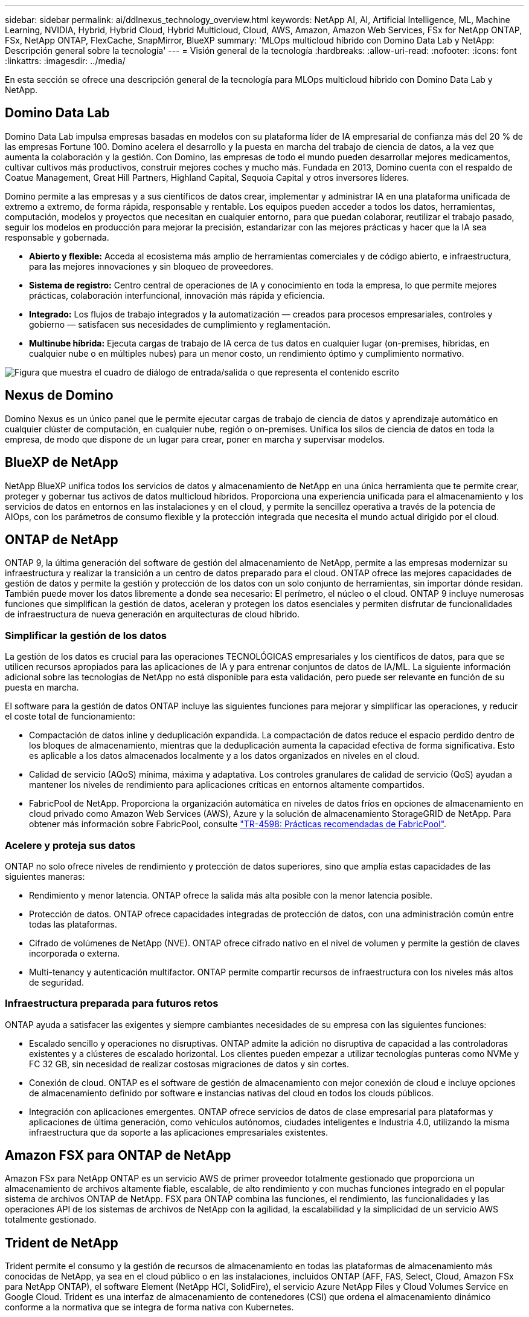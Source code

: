 ---
sidebar: sidebar 
permalink: ai/ddlnexus_technology_overview.html 
keywords: NetApp AI, AI, Artificial Intelligence, ML, Machine Learning, NVIDIA, Hybrid, Hybrid Cloud, Hybrid Multicloud, Cloud, AWS, Amazon, Amazon Web Services, FSx for NetApp ONTAP, FSx, NetApp ONTAP, FlexCache, SnapMirror, BlueXP 
summary: 'MLOps multicloud híbrido con Domino Data Lab y NetApp: Descripción general sobre la tecnología' 
---
= Visión general de la tecnología
:hardbreaks:
:allow-uri-read: 
:nofooter: 
:icons: font
:linkattrs: 
:imagesdir: ../media/


[role="lead"]
En esta sección se ofrece una descripción general de la tecnología para MLOps multicloud híbrido con Domino Data Lab y NetApp.



== Domino Data Lab

Domino Data Lab impulsa empresas basadas en modelos con su plataforma líder de IA empresarial de confianza más del 20 % de las empresas Fortune 100. Domino acelera el desarrollo y la puesta en marcha del trabajo de ciencia de datos, a la vez que aumenta la colaboración y la gestión. Con Domino, las empresas de todo el mundo pueden desarrollar mejores medicamentos, cultivar cultivos más productivos, construir mejores coches y mucho más. Fundada en 2013, Domino cuenta con el respaldo de Coatue Management, Great Hill Partners, Highland Capital, Sequoia Capital y otros inversores líderes.

Domino permite a las empresas y a sus científicos de datos crear, implementar y administrar IA en una plataforma unificada de extremo a extremo, de forma rápida, responsable y rentable. Los equipos pueden acceder a todos los datos, herramientas, computación, modelos y proyectos que necesitan en cualquier entorno, para que puedan colaborar, reutilizar el trabajo pasado, seguir los modelos en producción para mejorar la precisión, estandarizar con las mejores prácticas y hacer que la IA sea responsable y gobernada.

* *Abierto y flexible:* Acceda al ecosistema más amplio de herramientas comerciales y de código abierto, e infraestructura, para las mejores innovaciones y sin bloqueo de proveedores.
* *Sistema de registro:* Centro central de operaciones de IA y conocimiento en toda la empresa, lo que permite mejores prácticas, colaboración interfuncional, innovación más rápida y eficiencia.
* *Integrado:* Los flujos de trabajo integrados y la automatización — creados para procesos empresariales, controles y gobierno — satisfacen sus necesidades de cumplimiento y reglamentación.
* *Multinube híbrida:* Ejecuta cargas de trabajo de IA cerca de tus datos en cualquier lugar (on-premises, híbridas, en cualquier nube o en múltiples nubes) para un menor costo, un rendimiento óptimo y cumplimiento normativo.


image:ddlnexus_image2.png["Figura que muestra el cuadro de diálogo de entrada/salida o que representa el contenido escrito"]



== Nexus de Domino

Domino Nexus es un único panel que le permite ejecutar cargas de trabajo de ciencia de datos y aprendizaje automático en cualquier clúster de computación, en cualquier nube, región o on-premises. Unifica los silos de ciencia de datos en toda la empresa, de modo que dispone de un lugar para crear, poner en marcha y supervisar modelos.



== BlueXP de NetApp

NetApp BlueXP unifica todos los servicios de datos y almacenamiento de NetApp en una única herramienta que te permite crear, proteger y gobernar tus activos de datos multicloud híbridos. Proporciona una experiencia unificada para el almacenamiento y los servicios de datos en entornos en las instalaciones y en el cloud, y permite la sencillez operativa a través de la potencia de AIOps, con los parámetros de consumo flexible y la protección integrada que necesita el mundo actual dirigido por el cloud.



== ONTAP de NetApp

ONTAP 9, la última generación del software de gestión del almacenamiento de NetApp, permite a las empresas modernizar su infraestructura y realizar la transición a un centro de datos preparado para el cloud. ONTAP ofrece las mejores capacidades de gestión de datos y permite la gestión y protección de los datos con un solo conjunto de herramientas, sin importar dónde residan. También puede mover los datos libremente a donde sea necesario: El perímetro, el núcleo o el cloud. ONTAP 9 incluye numerosas funciones que simplifican la gestión de datos, aceleran y protegen los datos esenciales y permiten disfrutar de funcionalidades de infraestructura de nueva generación en arquitecturas de cloud híbrido.



=== Simplificar la gestión de los datos

La gestión de los datos es crucial para las operaciones TECNOLÓGICAS empresariales y los científicos de datos, para que se utilicen recursos apropiados para las aplicaciones de IA y para entrenar conjuntos de datos de IA/ML. La siguiente información adicional sobre las tecnologías de NetApp no está disponible para esta validación, pero puede ser relevante en función de su puesta en marcha.

El software para la gestión de datos ONTAP incluye las siguientes funciones para mejorar y simplificar las operaciones, y reducir el coste total de funcionamiento:

* Compactación de datos inline y deduplicación expandida. La compactación de datos reduce el espacio perdido dentro de los bloques de almacenamiento, mientras que la deduplicación aumenta la capacidad efectiva de forma significativa. Esto es aplicable a los datos almacenados localmente y a los datos organizados en niveles en el cloud.
* Calidad de servicio (AQoS) mínima, máxima y adaptativa. Los controles granulares de calidad de servicio (QoS) ayudan a mantener los niveles de rendimiento para aplicaciones críticas en entornos altamente compartidos.
* FabricPool de NetApp. Proporciona la organización automática en niveles de datos fríos en opciones de almacenamiento en cloud privado como Amazon Web Services (AWS), Azure y la solución de almacenamiento StorageGRID de NetApp. Para obtener más información sobre FabricPool, consulte https://www.netapp.com/pdf.html?item=/media/17239-tr4598pdf.pdf["TR-4598: Prácticas recomendadas de FabricPool"^].




=== Acelere y proteja sus datos

ONTAP no solo ofrece niveles de rendimiento y protección de datos superiores, sino que amplía estas capacidades de las siguientes maneras:

* Rendimiento y menor latencia. ONTAP ofrece la salida más alta posible con la menor latencia posible.
* Protección de datos. ONTAP ofrece capacidades integradas de protección de datos, con una administración común entre todas las plataformas.
* Cifrado de volúmenes de NetApp (NVE). ONTAP ofrece cifrado nativo en el nivel de volumen y permite la gestión de claves incorporada o externa.
* Multi-tenancy y autenticación multifactor. ONTAP permite compartir recursos de infraestructura con los niveles más altos de seguridad.




=== Infraestructura preparada para futuros retos

ONTAP ayuda a satisfacer las exigentes y siempre cambiantes necesidades de su empresa con las siguientes funciones:

* Escalado sencillo y operaciones no disruptivas. ONTAP admite la adición no disruptiva de capacidad a las controladoras existentes y a clústeres de escalado horizontal. Los clientes pueden empezar a utilizar tecnologías punteras como NVMe y FC 32 GB, sin necesidad de realizar costosas migraciones de datos y sin cortes.
* Conexión de cloud. ONTAP es el software de gestión de almacenamiento con mejor conexión de cloud e incluye opciones de almacenamiento definido por software e instancias nativas del cloud en todos los clouds públicos.
* Integración con aplicaciones emergentes. ONTAP ofrece servicios de datos de clase empresarial para plataformas y aplicaciones de última generación, como vehículos autónomos, ciudades inteligentes e Industria 4.0, utilizando la misma infraestructura que da soporte a las aplicaciones empresariales existentes.




== Amazon FSX para ONTAP de NetApp

Amazon FSx para NetApp ONTAP es un servicio AWS de primer proveedor totalmente gestionado que proporciona un almacenamiento de archivos altamente fiable, escalable, de alto rendimiento y con muchas funciones integrado en el popular sistema de archivos ONTAP de NetApp. FSX para ONTAP combina las funciones, el rendimiento, las funcionalidades y las operaciones API de los sistemas de archivos de NetApp con la agilidad, la escalabilidad y la simplicidad de un servicio AWS totalmente gestionado.



== Trident de NetApp

Trident permite el consumo y la gestión de recursos de almacenamiento en todas las plataformas de almacenamiento más conocidas de NetApp, ya sea en el cloud público o en las instalaciones, incluidos ONTAP (AFF, FAS, Select, Cloud, Amazon FSx para NetApp ONTAP), el software Element (NetApp HCI, SolidFire), el servicio Azure NetApp Files y Cloud Volumes Service en Google Cloud. Trident es una interfaz de almacenamiento de contenedores (CSI) que ordena el almacenamiento dinámico conforme a la normativa que se integra de forma nativa con Kubernetes.



== Kubernetes

Kubernetes es una plataforma de orquestación de contenedores distribuida de código abierto que originalmente diseñada por Google y que ahora se mantiene mediante Cloud Native Computing Foundation (CNCF). Kubernetes permite la automatización de funciones de puesta en marcha, gestión y escalado para aplicaciones en contenedores, y es la plataforma de orquestación de contenedores dominante en entornos empresariales.



== Amazon Elastic Kubernetes Service (EKS)

Amazon Elastic Kubernetes Service (Amazon EKS) es un servicio de Kubernetes gestionado en la nube de AWS. Amazon EKS gestiona automáticamente la disponibilidad y escalabilidad de los nodos del plano de control de Kubernetes responsables de programar contenedores, gestionar la disponibilidad de las aplicaciones, almacenar datos del clúster y otras tareas clave. Con Amazon EKS, puede aprovechar todo el rendimiento, la escalabilidad, la fiabilidad y la disponibilidad de la infraestructura de AWS, así como las integraciones con las redes y los servicios de seguridad de AWS.
